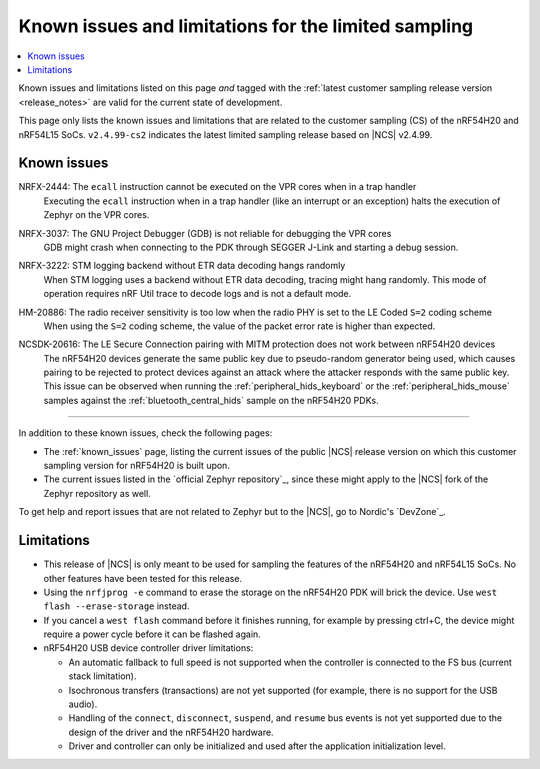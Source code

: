 .. _known_issues_lcs:

Known issues and limitations for the limited sampling
#####################################################

.. contents::
   :local:
   :depth: 2

Known issues and limitations listed on this page *and* tagged with the :ref:`latest customer sampling release version <release_notes>` are valid for the current state of development.

This page only lists the known issues and limitations that are related to the customer sampling (CS) of the nRF54H20 and nRF54L15 SoCs.
``v2.4.99-cs2`` indicates the latest limited sampling release based on |NCS| v2.4.99.

.. raw:: html
   :file: includes/filter.js

.. raw:: html

   Filter by versions:

   <select name="versions" id="versions-select">
     <option value="all">All versions</option>
     <option value="v2-4-99-cs2" selected>v2.4.99-cs2</option>
   </select>


.. HOWTO

   When adding a new version, add it to the dropdown list above and move the "selected" option next to it.
   Once "selected" is moved, only issues that are valid for the new version will be displayed when entering the page.

   When updating this file, add entries in the following format:

   .. rst-class:: vXXX vYYY

   JIRA-XXXX: Title of the issue
     Description of the issue.
     Start every sentence on a new line.

     There can be several paragraphs, but they must be indented correctly.

     **Workaround:** The last paragraph contains the workaround.

Known issues
************

.. rst-class:: v2-4-99-cs2

NRFX-2444: The ``ecall`` instruction cannot be executed on the VPR cores when in a trap handler
  Executing the ``ecall`` instruction when in a trap handler (like an interrupt or an exception) halts the execution of Zephyr on the VPR cores.

.. rst-class:: v2-4-99-cs2

NRFX-3037: The GNU Project Debugger (GDB) is not reliable for debugging the VPR cores
  GDB might crash when connecting to the PDK through SEGGER J-Link and starting a debug session.

.. rst-class:: v2-4-99-cs2

NRFX-3222: STM logging backend without ETR data decoding hangs randomly
  When STM logging uses a backend without ETR data decoding, tracing might hang randomly.
  This mode of operation requires nRF Util trace to decode logs and is not a default mode.

.. rst-class:: v2-4-99-cs2

HM-20886: The radio receiver sensitivity is too low when the radio PHY is set to the LE Coded ``S=2`` coding scheme
  When using the ``S=2`` coding scheme, the value of the packet error rate is higher than expected.

.. rst-class:: v2-4-99-cs2

NCSDK-20616: The LE Secure Connection pairing with MITM protection does not work between nRF54H20 devices
  The nRF54H20 devices generate the same public key due to pseudo-random generator being used, which causes pairing to be rejected to protect devices against an attack where the attacker responds with the same public key.
  This issue can be observed when running the :ref:`peripheral_hids_keyboard` or the :ref:`peripheral_hids_mouse` samples against the :ref:`bluetooth_central_hids` sample on the nRF54H20 PDKs.

-----

In addition to these known issues, check the following pages:

* The :ref:`known_issues` page, listing the current issues of the public |NCS| release version on which this customer sampling version for nRF54H20 is built upon.
* The current issues listed in the `official Zephyr repository`_, since these might apply to the |NCS| fork of the Zephyr repository as well.

To get help and report issues that are not related to Zephyr but to the |NCS|, go to Nordic's `DevZone`_.

Limitations
***********


* This release of |NCS| is only meant to be used for sampling the features of the nRF54H20 and nRF54L15 SoCs.
  No other features have been tested for this release.
* Using the ``nrfjprog -e`` command to erase the storage on the nRF54H20 PDK will brick the device.
  Use ``west flash --erase-storage`` instead.
* If you cancel a ``west flash`` command before it finishes running, for example by pressing ctrl+C, the device might require a power cycle before it can be flashed again.
* nRF54H20 USB device controller driver limitations:

  * An automatic fallback to full speed is not supported when the controller is connected to the FS bus (current stack limitation).
  * Isochronous transfers (transactions) are not yet supported (for example, there is no support for the USB audio).
  * Handling of the ``connect``, ``disconnect``, ``suspend``, and ``resume`` bus events is not yet supported due to the design of the driver and the nRF54H20 hardware.
  * Driver and controller can only be initialized and used after the application initialization level.
